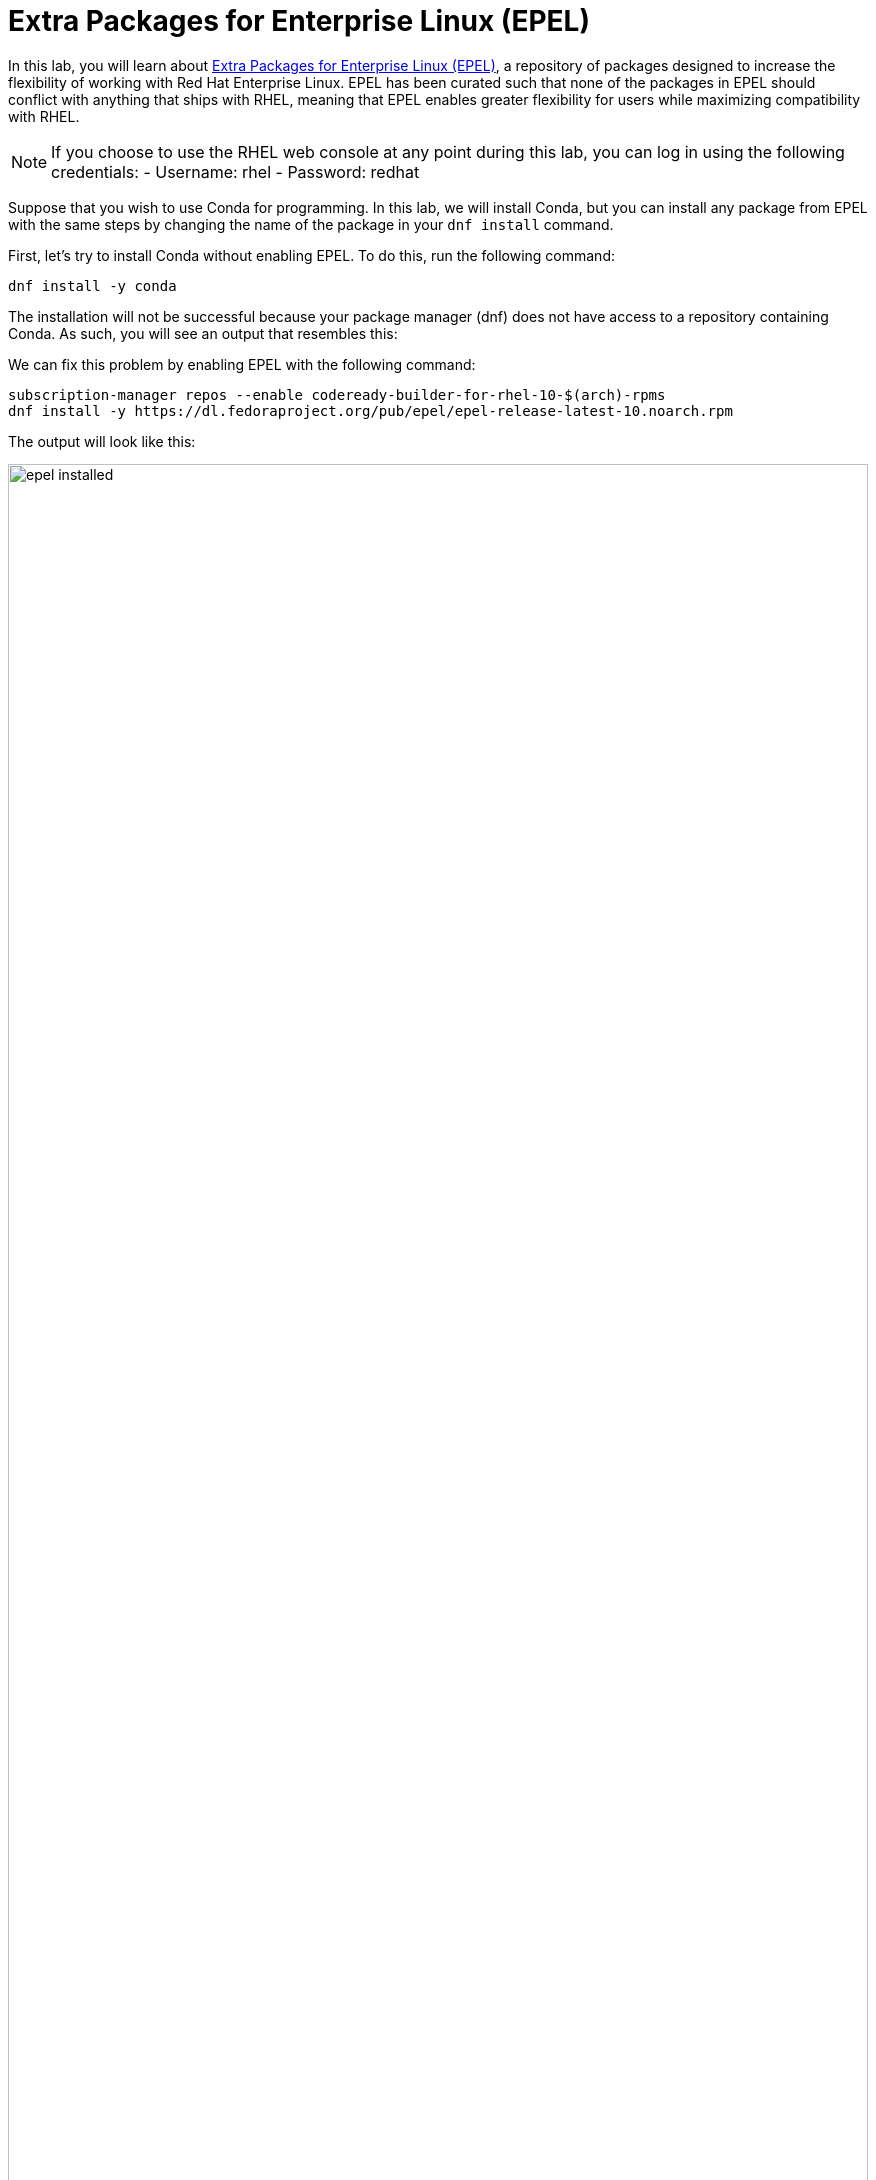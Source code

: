 :imagesdir: ../assets/images

= Extra Packages for Enterprise Linux (EPEL)

In this lab, you will learn about
https://docs.fedoraproject.org/en-US/epel/[Extra Packages for Enterprise
Linux (EPEL)], a repository of packages designed to increase the
flexibility of working with Red Hat Enterprise Linux. EPEL has been
curated such that none of the packages in EPEL should conflict with
anything that ships with RHEL, meaning that EPEL enables greater
flexibility for users while maximizing compatibility with RHEL.

NOTE: If you choose to use the RHEL web console at any point during
this lab, you can log in using the following credentials: - Username:
rhel - Password: redhat

Suppose that you wish to use Conda for programming. In this lab, we will
install Conda, but you can install any package from EPEL with the same
steps by changing the name of the package in your `+dnf install+`
command.

First, let’s try to install Conda without enabling EPEL. To do this, run
the following command:

[source,bash,run]
----
dnf install -y conda
----

The installation will not be successful because your package manager
(dnf) does not have access to a repository containing Conda. As such,
you will see an output that resembles this:

We can fix this problem by enabling EPEL with the following command:

[source,bash,run]
----
subscription-manager repos --enable codeready-builder-for-rhel-10-$(arch)-rpms
dnf install -y https://dl.fedoraproject.org/pub/epel/epel-release-latest-10.noarch.rpm
----

The output will look like this:

.EPEL installation output
image::epel_installed.png[width=100%]

